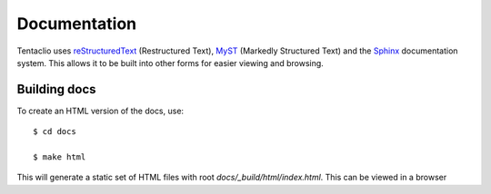 Documentation
=====================================

Tentaclio uses `reStructuredText`_ (Restructured Text), `MyST`_ (Markedly Structured Text) and
the `Sphinx`_ documentation system. This allows it to be built into other forms for easier
viewing and browsing.

Building docs
-------------

To create an HTML version of the docs, use::

    $ cd docs

    $ make html

This will generate a static set of HTML files with root `docs/_build/html/index.html`. This can be
viewed in a browser

.. _reStructuredText: https://docutils.sourceforge.io/rst.html
.. _MyST: https://myst-parser.readthedocs.io/en/latest/
.. _Sphinx: https://www.sphinx-doc.org/

